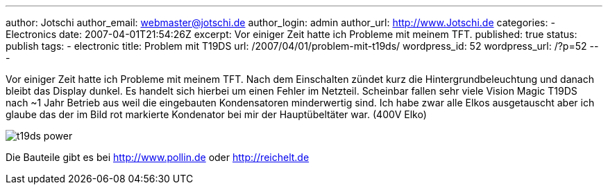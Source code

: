 ---
author: Jotschi
author_email: webmaster@jotschi.de
author_login: admin
author_url: http://www.Jotschi.de
categories:
- Electronics
date: 2007-04-01T21:54:26Z
excerpt: Vor einiger Zeit hatte ich Probleme mit meinem TFT.
published: true
status: publish
tags:
- electronic
title: Problem mit T19DS
url: /2007/04/01/problem-mit-t19ds/
wordpress_id: 52
wordpress_url: /?p=52
---

Vor einiger Zeit hatte ich Probleme mit meinem TFT.
Nach dem Einschalten zündet kurz die Hintergrundbeleuchtung und danach bleibt das Display dunkel. Es handelt sich hierbei um einen Fehler im Netzteil.
Scheinbar fallen sehr viele Vision Magic T19DS nach ~1 Jahr Betrieb aus weil die eingebauten Kondensatoren minderwertig sind. 
Ich habe zwar alle Elkos ausgetauscht aber ich glaube das der im Bild rot markierte Kondenator bei mir der Hauptübeltäter war. (400V Elko)

image:/images/t19ds/t19ds_power.jpg[]

Die Bauteile gibt es bei http://www.pollin.de oder http://reichelt.de

